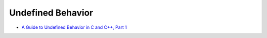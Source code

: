 ========================================
Undefined Behavior
========================================

* `A Guide to Undefined Behavior in C and C++, Part 1 <http://blog.regehr.org/archives/213>`_
